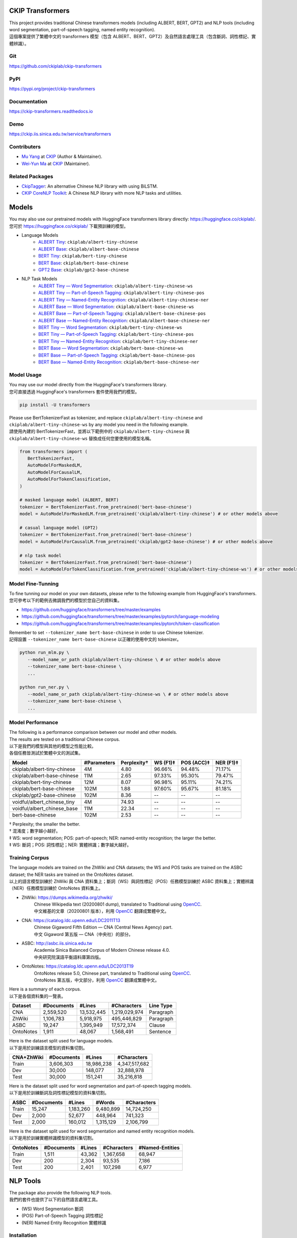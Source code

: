 CKIP Transformers
-----------------

| This project provides traditional Chinese transformers models (including ALBERT, BERT, GPT2) and NLP tools (including word segmentation, part-of-speech tagging, named entity recognition).
| 這個專案提供了繁體中文的 transformers 模型（包含 ALBERT、BERT、GPT2）及自然語言處理工具（包含斷詞、詞性標記、實體辨識）。

Git
^^^

| https://github.com/ckiplab/ckip-transformers
| |GitHub Version| |GitHub License| |GitHub Release| |GitHub Issues|

.. |GitHub Version| image:: https://img.shields.io/github/v/release/ckiplab/ckip-transformers.svg?cacheSeconds=3600
   :target: https://github.com/ckiplab/ckip-transformers/releases

.. |GitHub License| image:: https://img.shields.io/github/license/ckiplab/ckip-transformers.svg?cacheSeconds=3600
   :target: https://github.com/ckiplab/ckip-transformers/blob/master/LICENSE

.. |GitHub Release| image:: https://img.shields.io/github/release-date/ckiplab/ckip-transformers.svg?cacheSeconds=3600

.. |GitHub Downloads| image:: https://img.shields.io/github/downloads/ckiplab/ckip-transformers/total.svg?cacheSeconds=3600
   :target: https://github.com/ckiplab/ckip-transformers/releases/latest

.. |GitHub Issues| image:: https://img.shields.io/github/issues/ckiplab/ckip-transformers.svg?cacheSeconds=3600
   :target: https://github.com/ckiplab/ckip-transformers/issues

.. |GitHub Forks| image:: https://img.shields.io/github/forks/ckiplab/ckip-transformers.svg?style=social&label=Fork&cacheSeconds=3600

.. |GitHub Stars| image:: https://img.shields.io/github/stars/ckiplab/ckip-transformers.svg?style=social&label=Star&cacheSeconds=3600

.. |GitHub Watchers| image:: https://img.shields.io/github/watchers/ckiplab/ckip-transformers.svg?style=social&label=Watch&cacheSeconds=3600

PyPI
^^^^

| https://pypi.org/project/ckip-transformers
| |PyPI Version| |PyPI License| |PyPI Downloads| |PyPI Python| |PyPI Implementation| |PyPI Format| |PyPI Status|

.. |PyPI Version| image:: https://img.shields.io/pypi/v/ckip-transformers.svg?cacheSeconds=3600
   :target: https://pypi.org/project/ckip-transformers

.. |PyPI License| image:: https://img.shields.io/pypi/l/ckip-transformers.svg?cacheSeconds=3600
   :target: https://github.com/ckiplab/ckip-transformers/blob/master/LICENSE

.. |PyPI Downloads| image:: https://img.shields.io/pypi/dm/ckip-transformers.svg?cacheSeconds=3600
   :target: https://pypi.org/project/ckip-transformers#files

.. |PyPI Python| image:: https://img.shields.io/pypi/pyversions/ckip-transformers.svg?cacheSeconds=3600

.. |PyPI Implementation| image:: https://img.shields.io/pypi/implementation/ckip-transformers.svg?cacheSeconds=3600

.. |PyPI Format| image:: https://img.shields.io/pypi/format/ckip-transformers.svg?cacheSeconds=3600

.. |PyPI Status| image:: https://img.shields.io/pypi/status/ckip-transformers.svg?cacheSeconds=3600

Documentation
^^^^^^^^^^^^^

| https://ckip-transformers.readthedocs.io
| |ReadTheDocs Home|

.. |ReadTheDocs Home| image:: https://img.shields.io/website/https/ckip-transformers.readthedocs.io.svg?cacheSeconds=3600&up_message=online&down_message=offline
   :target: https://ckip-transformers.readthedocs.io

Demo
^^^^

| https://ckip.iis.sinica.edu.tw/service/transformers
| |Transformers Demo|

.. |Transformers Demo| image:: https://img.shields.io/website/https/ckip.iis.sinica.edu.tw/service/transformers.svg?cacheSeconds=3600&up_message=online&down_message=offline
   :target: https://ckip.iis.sinica.edu.tw/service/transformers

Contributers
^^^^^^^^^^^^

* `Mu Yang <https://muyang.pro>`__ at `CKIP <https://ckip.iis.sinica.edu.tw>`__ (Author & Maintainer).
* `Wei-Yun Ma <https://www.iis.sinica.edu.tw/pages/ma/>`__ at `CKIP <https://ckip.iis.sinica.edu.tw>`__ (Maintainer).

Related Packages
^^^^^^^^^^^^^^^^

- `CkipTagger <https://github.com/ckiplab/ckiptagger>`_: An alternative Chinese NLP library with using BiLSTM.
- `CKIP CoreNLP Toolkit <https://github.com/ckiplab/ckipnlp>`_: A Chinese NLP library with more NLP tasks and utilities.

Models
------

| You may also use our pretrained models with HuggingFace transformers library directly: https://huggingface.co/ckiplab/.
| 您可於 https://huggingface.co/ckiplab/ 下載預訓練的模型。

- Language Models
   * `ALBERT Tiny <https://huggingface.co/ckiplab/albert-tiny-chinese>`_: ``ckiplab/albert-tiny-chinese``
   * `ALBERT Base <https://huggingface.co/ckiplab/albert-base-chinese>`_: ``ckiplab/albert-base-chinese``
   * `BERT Tiny <https://huggingface.co/ckiplab/bert-tiny-chinese>`_: ``ckiplab/bert-tiny-chinese``
   * `BERT Base <https://huggingface.co/ckiplab/bert-base-chinese>`_: ``ckiplab/bert-base-chinese``
   * `GPT2 Base <https://huggingface.co/ckiplab/gpt2-base-chinese>`_: ``ckiplab/gpt2-base-chinese``

- NLP Task Models
   * `ALBERT Tiny — Word Segmentation <https://huggingface.co/ckiplab/albert-tiny-chinese-ws>`_: ``ckiplab/albert-tiny-chinese-ws``
   * `ALBERT Tiny — Part-of-Speech Tagging <https://huggingface.co/ckiplab/albert-tiny-chinese-pos>`_: ``ckiplab/albert-tiny-chinese-pos``
   * `ALBERT Tiny — Named-Entity Recognition <https://huggingface.co/ckiplab/albert-tiny-chinese-ner>`_: ``ckiplab/albert-tiny-chinese-ner``
   * `ALBERT Base — Word Segmentation <https://huggingface.co/ckiplab/albert-base-chinese-ws>`_: ``ckiplab/albert-base-chinese-ws``
   * `ALBERT Base — Part-of-Speech Tagging <https://huggingface.co/ckiplab/albert-base-chinese-pos>`_: ``ckiplab/albert-base-chinese-pos``
   * `ALBERT Base — Named-Entity Recognition <https://huggingface.co/ckiplab/albert-base-chinese-ner>`_: ``ckiplab/albert-base-chinese-ner``
   * `BERT Tiny — Word Segmentation <https://huggingface.co/ckiplab/bert-tiny-chinese-ws>`_: ``ckiplab/bert-tiny-chinese-ws``
   * `BERT Tiny — Part-of-Speech Tagging <https://huggingface.co/ckiplab/bert-tiny-chinese-pos>`_: ``ckiplab/bert-tiny-chinese-pos``
   * `BERT Tiny — Named-Entity Recognition <https://huggingface.co/ckiplab/bert-tiny-chinese-ner>`_: ``ckiplab/bert-tiny-chinese-ner``
   * `BERT Base — Word Segmentation <https://huggingface.co/ckiplab/bert-base-chinese-ws>`_: ``ckiplab/bert-base-chinese-ws``
   * `BERT Base — Part-of-Speech Tagging <https://huggingface.co/ckiplab/bert-base-chinese-pos>`_: ``ckiplab/bert-base-chinese-pos``
   * `BERT Base — Named-Entity Recognition <https://huggingface.co/ckiplab/bert-base-chinese-ner>`_: ``ckiplab/bert-base-chinese-ner``

Model Usage
^^^^^^^^^^^

| You may use our model directly from the HuggingFace's transformers library.
| 您可直接透過 HuggingFace's transformers 套件使用我們的模型。

.. code-block:: bash

   pip install -U transformers

| Please use BertTokenizerFast as tokenizer, and replace ``ckiplab/albert-tiny-chinese`` and ``ckiplab/albert-tiny-chinese-ws`` by any model you need in the following example.
| 請使用內建的 BertTokenizerFast，並將以下範例中的 ``ckiplab/albert-tiny-chinese`` 與 ``ckiplab/albert-tiny-chinese-ws`` 替換成任何您要使用的模型名稱。

.. code-block:: python

   from transformers import (
      BertTokenizerFast,
      AutoModelForMaskedLM,
      AutoModelForCausalLM,
      AutoModelForTokenClassification,
   )

   # masked language model (ALBERT, BERT)
   tokenizer = BertTokenizerFast.from_pretrained('bert-base-chinese')
   model = AutoModelForMaskedLM.from_pretrained('ckiplab/albert-tiny-chinese') # or other models above

   # casual language model (GPT2)
   tokenizer = BertTokenizerFast.from_pretrained('bert-base-chinese')
   model = AutoModelForCausalLM.from_pretrained('ckiplab/gpt2-base-chinese') # or other models above

   # nlp task model
   tokenizer = BertTokenizerFast.from_pretrained('bert-base-chinese')
   model = AutoModelForTokenClassification.from_pretrained('ckiplab/albert-tiny-chinese-ws') # or other models above

Model Fine-Tunning
^^^^^^^^^^^^^^^^^^

| To fine tunning our model on your own datasets, please refer to the following example from HuggingFace's transformers.
| 您可參考以下的範例去微調我們的模型於您自己的資料集。

- https://github.com/huggingface/transformers/tree/master/examples
- https://github.com/huggingface/transformers/tree/master/examples/pytorch/language-modeling
- https://github.com/huggingface/transformers/tree/master/examples/pytorch/token-classification

| Remember to set ``--tokenizer_name bert-base-chinese`` in order to use Chinese tokenizer.
| 記得設置 ``--tokenizer_name bert-base-chinese`` 以正確的使用中文的 tokenizer。

.. code-block:: bash

   python run_mlm.py \
      --model_name_or_path ckiplab/albert-tiny-chinese \ # or other models above
      --tokenizer_name bert-base-chinese \
      ...

   python run_ner.py \
      --model_name_or_path ckiplab/albert-tiny-chinese-ws \ # or other models above
      --tokenizer_name bert-base-chinese \
      ...

Model Performance
^^^^^^^^^^^^^^^^^

| The following is a performance comparison between our model and other models.
| The results are tested on a traditional Chinese corpus.
| 以下是我們的模型與其他的模型之性能比較。
| 各個任務皆測試於繁體中文的測試集。

================================  ===========  ===========  ========  ==========  =========
Model                             #Parameters  Perplexity†  WS (F1)‡  POS (ACC)‡  NER (F1)‡
================================  ===========  ===========  ========  ==========  =========
ckiplab/albert-tiny-chinese         4M          4.80        96.66%    94.48%      71.17%
ckiplab/albert-base-chinese        11M          2.65        97.33%    95.30%      79.47%
ckiplab/bert-tiny-chinese          12M          8.07        96.98%    95.11%      74.21%
ckiplab/bert-base-chinese         102M          1.88        97.60%    95.67%      81.18%
ckiplab/gpt2-base-chinese         102M          8.36        --        --          --
--------------------------------  -----------  -----------  --------  ----------  ---------

--------------------------------  -----------  -----------  --------  ----------  ---------
voidful/albert_chinese_tiny         4M         74.93        --        --          --
voidful/albert_chinese_base        11M         22.34        --        --          --
bert-base-chinese                 102M          2.53        --        --          --
================================  ===========  ===========  ========  ==========  =========

| † Perplexity; the smaller the better.
| † 混淆度；數字越小越好。
| ‡ WS: word segmentation; POS: part-of-speech; NER: named-entity recognition; the larger the better.
| ‡ WS: 斷詞；POS: 詞性標記；NER: 實體辨識；數字越大越好。

Training Corpus
^^^^^^^^^^^^^^^

| The language models are trained on the ZhWiki and CNA datasets; the WS and POS tasks are trained on the ASBC dataset; the NER tasks are trained on the OntoNotes dataset.
| 以上的語言模型訓練於 ZhWiki 與 CNA 資料集上；斷詞（WS）與詞性標記（POS）任務模型訓練於 ASBC 資料集上；實體辨識（NER）任務模型訓練於 OntoNotes 資料集上。

* ZhWiki: https://dumps.wikimedia.org/zhwiki/
   | Chinese Wikipedia text (20200801 dump), translated to Traditional using `OpenCC <https://github.com/BYVoid/OpenCC>`_.
   | 中文維基的文章（20200801 版本），利用 `OpenCC <https://github.com/BYVoid/OpenCC>`_ 翻譯成繁體中文。
* CNA: https://catalog.ldc.upenn.edu/LDC2011T13
   | Chinese Gigaword Fifth Edition — CNA (Central News Agency) part.
   | 中文 Gigaword 第五版 — CNA（中央社）的部分。
* ASBC: http://asbc.iis.sinica.edu.tw
   | Academia Sinica Balanced Corpus of Modern Chinese release 4.0.
   | 中央研究院漢語平衡語料庫第四版。
* OntoNotes: https://catalog.ldc.upenn.edu/LDC2013T19
   | OntoNotes release 5.0, Chinese part, translated to Traditional using `OpenCC <https://github.com/BYVoid/OpenCC>`_.
   | OntoNotes 第五版，中文部分，利用 `OpenCC <https://github.com/BYVoid/OpenCC>`_ 翻譯成繁體中文。

| Here is a summary of each corpus.
| 以下是各個資料集的一覽表。

================  ================  ================  ================  ================
Dataset           #Documents        #Lines            #Characters       Line Type
================  ================  ================  ================  ================
CNA               2,559,520         13,532,445        1,219,029,974     Paragraph
ZhWiki            1,106,783         5,918,975         495,446,829       Paragraph
ASBC              19,247            1,395,949         17,572,374        Clause
OntoNotes         1,911             48,067            1,568,491         Sentence
================  ================  ================  ================  ================

| Here is the dataset split used for language models.
| 以下是用於訓練語言模型的資料集切割。

================  ================  ================  ================
CNA+ZhWiki        #Documents        #Lines            #Characters
================  ================  ================  ================
Train             3,606,303         18,986,238        4,347,517,682
Dev               30,000            148,077           32,888,978
Test              30,000            151,241           35,216,818
================  ================  ================  ================

| Here is the dataset split used for word segmentation and part-of-speech tagging models.
| 以下是用於訓練斷詞及詞性標記模型的資料集切割。

================  ================  ================  ================  ================
ASBC              #Documents        #Lines            #Words            #Characters
================  ================  ================  ================  ================
Train             15,247            1,183,260         9,480,899         14,724,250
Dev               2,000             52,677            448,964           741,323
Test              2,000             160,012           1,315,129         2,106,799
================  ================  ================  ================  ================


| Here is the dataset split used for word segmentation and named entity recognition models.
| 以下是用於訓練實體辨識模型的資料集切割。

================  ================  ================  ================  ================
OntoNotes         #Documents        #Lines            #Characters       #Named-Entities
================  ================  ================  ================  ================
Train             1,511             43,362            1,367,658         68,947
Dev               200               2,304             93,535            7,186
Test              200               2,401             107,298           6,977
================  ================  ================  ================  ================

NLP Tools
---------

| The package also provide the following NLP tools.
| 我們的套件也提供了以下的自然語言處理工具。

* (WS) Word Segmentation 斷詞
* (POS) Part-of-Speech Tagging 詞性標記
* (NER) Named Entity Recognition 實體辨識

Installation
^^^^^^^^^^^^

``pip install -U ckip-transformers``

Requirements:

* `Python <https://www.python.org>`__ 3.6+
* `PyTorch <https://pytorch.org>`__ 1.5+
* `HuggingFace Transformers <https://huggingface.co/transformers/>`__ 3.5+

NLP Tools Usage
^^^^^^^^^^^^^^^

| See `here <../_api/ckip_transformers.html>`_ for API details.
| 詳細的 API 請參見 `此處 <../_api/ckip_transformers.html>`_ 。

| The complete script of this example is https://github.com/ckiplab/ckip-transformers/blob/master/example/example.py.
| 以下的範例的完整檔案可參見 https://github.com/ckiplab/ckip-transformers/blob/master/example/example.py 。

1. Import module
""""""""""""""""

.. code-block:: python

   from ckip_transformers.nlp import CkipWordSegmenter, CkipPosTagger, CkipNerChunker

2. Load models
""""""""""""""

| We provide several pretrained models for the NLP tools.
| 我們提供了一些適用於自然語言工具的預訓練的模型。

.. code-block:: python

   # Initialize drivers
   ws_driver  = CkipWordSegmenter(model="bert-base")
   pos_driver = CkipPosTagger(model="bert-base")
   ner_driver = CkipNerChunker(model="bert-base")

| One may also load their own checkpoints using our drivers.
| 也可以運用我們的工具於自己訓練的模型上。

.. code-block:: python

   # Initialize drivers with custom checkpoints
   ws_driver  = CkipWordSegmenter(model_name="path_to_your_model")
   pos_driver = CkipPosTagger(model_name="path_to_your_model")
   ner_driver = CkipNerChunker(model_name="path_to_your_model")

| To use GPU, one may specify device ID while initialize the drivers. Set to -1 (default) to disable GPU.
| 可於宣告斷詞等工具時指定 device 以使用 GPU，設為 -1 （預設值）代表不使用 GPU。

.. code-block:: python

   # Use CPU
   ws_driver = CkipWordSegmenter(device=-1)

   # Use GPU:0
   ws_driver = CkipWordSegmenter(device=0)

3. Run pipeline
"""""""""""""""

| The input for word segmentation and named-entity recognition must be a list of sentences.
| The input for part-of-speech tagging must be a list of list of words (the output of word segmentation).
| 斷詞與實體辨識的輸入必須是 list of sentences。
| 詞性標記的輸入必須是 list of list of words。

.. code-block:: python

   # Input text
   text = [
      "傅達仁今將執行安樂死，卻突然爆出自己20年前遭緯來體育台封殺，他不懂自己哪裡得罪到電視台。",
      "美國參議院針對今天總統布什所提名的勞工部長趙小蘭展開認可聽證會，預料她將會很順利通過參議院支持，成為該國有史以來第一位的華裔女性內閣成員。",
      "空白 也是可以的～",
   ]

   # Run pipeline
   ws  = ws_driver(text)
   pos = pos_driver(ws)
   ner = ner_driver(text)

| The POS driver will automatically segment the sentence internally using there characters ``'，,。：:；;！!？?'`` while running the model. (The output sentences will be concatenated back.) You may set ``delim_set`` to any characters you want.
| You may set ``use_delim=False`` to disable this feature, or set ``use_delim=True`` in WS and NER driver to enable this feature.
| 詞性標記工具會自動用 ``'，,。：:；;！!？?'`` 等字元在執行模型前切割句子（輸出的句子會自動接回）。可設定 ``delim_set`` 參數使用別的字元做切割。
| 另外可指定 ``use_delim=False`` 已停用此功能，或於斷詞、實體辨識時指定 ``use_delim=True`` 已啟用此功能。

.. code-block:: python

   # Enable sentence segmentation
   ws  = ws_driver(text, use_delim=True)
   ner = ner_driver(text, use_delim=True)

   # Disable sentence segmentation
   pos = pos_driver(ws, use_delim=False)

   # Use new line characters and tabs for sentence segmentation
   pos = pos_driver(ws, delim_set='\n\t')

| You may specify ``batch_size`` and ``max_length`` to better utilize you machine resources.
| 您亦可設置 ``batch_size`` 與 ``max_length`` 以更完美的利用您的機器資源。

.. code-block:: python

   # Sets the batch size and maximum sentence length
   ws = ws_driver(text, batch_size=256, max_length=128)

4. Show results
"""""""""""""""

.. code-block:: python

   # Pack word segmentation and part-of-speech results
   def pack_ws_pos_sentece(sentence_ws, sentence_pos):
      assert len(sentence_ws) == len(sentence_pos)
      res = []
      for word_ws, word_pos in zip(sentence_ws, sentence_pos):
         res.append(f"{word_ws}({word_pos})")
      return "\u3000".join(res)

   # Show results
   for sentence, sentence_ws, sentence_pos, sentence_ner in zip(text, ws, pos, ner):
      print(sentence)
      print(pack_ws_pos_sentece(sentence_ws, sentence_pos))
      for entity in sentence_ner:
         print(entity)
      print()

.. code-block:: text

   傅達仁今將執行安樂死，卻突然爆出自己20年前遭緯來體育台封殺，他不懂自己哪裡得罪到電視台。
   傅達仁(Nb)　今(Nd)　將(D)　執行(VC)　安樂死(Na)　，(COMMACATEGORY)　卻(D)　突然(D)　爆出(VJ)　自己(Nh)　20(Neu)　年(Nd)　前(Ng)　遭(P)　緯來(Nb)　體育台(Na)　封殺(VC)　，(COMMACATEGORY)　他(Nh)　不(D)　懂(VK)　自己(Nh)　哪裡(Ncd)　得罪到(VC)　電視台(Nc)　。(PERIODCATEGORY)
   NerToken(word='傅達仁', ner='PERSON', idx=(0, 3))
   NerToken(word='20年', ner='DATE', idx=(18, 21))
   NerToken(word='緯來體育台', ner='ORG', idx=(23, 28))

   美國參議院針對今天總統布什所提名的勞工部長趙小蘭展開認可聽證會，預料她將會很順利通過參議院支持，成為該國有史以來第一位的華裔女性內閣成員。
   美國(Nc)　參議院(Nc)　針對(P)　今天(Nd)　總統(Na)　布什(Nb)　所(D)　提名(VC)　的(DE)　勞工部長(Na)　趙小蘭(Nb)　展開(VC)　認可(VC)　聽證會(Na)　，(COMMACATEGORY)　預料(VE)　她(Nh)　將(D)　會(D)　很(Dfa)　順利(VH)　通過(VC)　參議院(Nc)　支持(VC)　，(COMMACATEGORY)　成為(VG)　該(Nes)　國(Nc)　有史以來(D)　第一(Neu)　位(Nf)　的(DE)　華裔(Na)　女性(Na)　內閣(Na)　成員(Na)　。(PERIODCATEGORY)
   NerToken(word='美國參議院', ner='ORG', idx=(0, 5))
   NerToken(word='今天', ner='LOC', idx=(7, 9))
   NerToken(word='布什', ner='PERSON', idx=(11, 13))
   NerToken(word='勞工部長', ner='ORG', idx=(17, 21))
   NerToken(word='趙小蘭', ner='PERSON', idx=(21, 24))
   NerToken(word='認可聽證會', ner='EVENT', idx=(26, 31))
   NerToken(word='參議院', ner='ORG', idx=(42, 45))
   NerToken(word='第一', ner='ORDINAL', idx=(56, 58))
   NerToken(word='華裔', ner='NORP', idx=(60, 62))

   空白 也是可以的～
   空白(VH)　 (WHITESPACE)　也(D)　是(SHI)　可以(VH)　的(T)　～(FW)

NLP Tools Performance
^^^^^^^^^^^^^^^^^^^^^

| The following is a performance comparison between our tool and other tools.
| 以下是我們的工具與其他的工具之性能比較。

CKIP Transformers v.s. Monpa & Jeiba
""""""""""""""""""""""""""""""""""""

========================  ===========  =============  ===============  ============
Tool                        WS (F1)      POS (Acc)      WS+POS (F1)      NER (F1)
========================  ===========  =============  ===============  ============
CKIP BERT Base            **97.60%**   **95.67%**     **94.19%**       **81.18%**
CKIP ALBERT Base            97.33%       95.30%         93.52%           79.47%
CKIP BERT Tiny              96.98%       95.08%         93.13%           74.20%
CKIP ALBERT Tiny            96.66%       94.48%         92.25%           71.17%
------------------------  -----------  -------------  ---------------  ------------

------------------------  -----------  -------------  ---------------  ------------
Monpa†                      92.58%       --             83.88%           --
Jeiba                       81.18%       --             --               --
========================  ===========  =============  ===============  ============

| † Monpa provides only 3 types of tags in NER.
| † Monpa 的實體辨識僅提供三種標記而已。

CKIP Transformers v.s. CkipTagger
""""""""""""""""""""""""""""""""""""

| The following results are tested on a different dataset.†
| 以下實驗在另一個資料集測試。†

========================  ===========  =============  ===============  ============
Tool                        WS (F1)      POS (Acc)      WS+POS (F1)      NER (F1)
========================  ===========  =============  ===============  ============
CKIP BERT Base            **97.84%**     96.46%       **94.91%**       **79.20%**
CkipTagger                  97.33%     **97.20%**       94.75%           77.87%
========================  ===========  =============  ===============  ============

| † Here we retrained/tested our BERT model using the same dataset with CkipTagger.
| † 我們重新訓練／測試我們的 BERT 模型於跟 CkipTagger 相同的資料集。

License
-------

|GPL-3.0|

Copyright (c) 2023 `CKIP Lab <https://ckip.iis.sinica.edu.tw>`__ under the `GPL-3.0 License <https://www.gnu.org/licenses/gpl-3.0.html>`__.

.. |GPL-3.0| image:: https://www.gnu.org/graphics/gplv3-with-text-136x68.png
   :target: https://www.gnu.org/licenses/gpl-3.0.html
